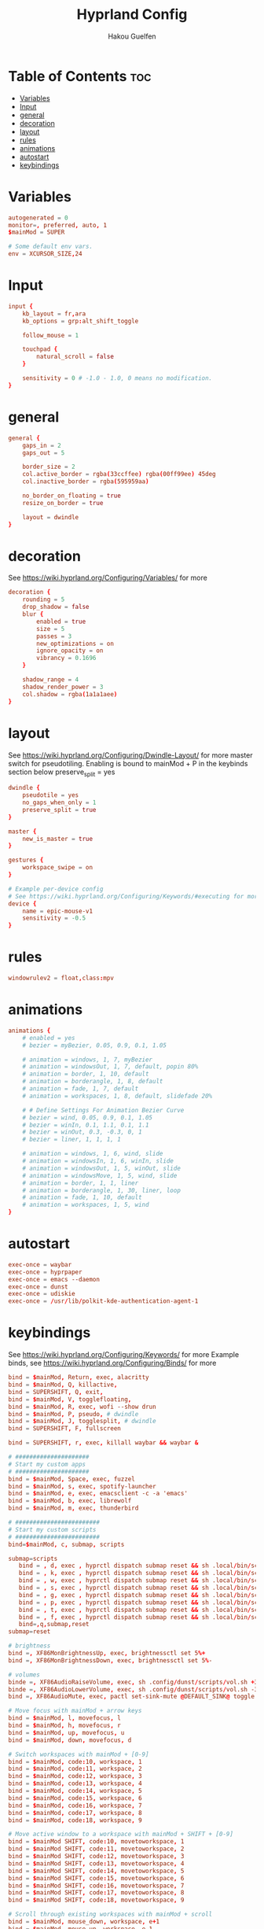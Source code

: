#+title: Hyprland Config
#+author: Hakou Guelfen
#+EMAIL: hakoudev@gmail.com
#+DESCRIPTION: literate config for hyprland window manager for wayland protocol
#+property: header-args :tangle hyprland.conf
#+auto_tangle: t
#+STARTUP: showeverything

* Table of Contents :toc:
- [[#variables][Variables]]
- [[#input][Input]]
- [[#general][general]]
- [[#decoration][decoration]]
- [[#layout][layout]]
- [[#rules][rules]]
- [[#animations][animations]]
- [[#autostart][autostart]]
- [[#keybindings][keybindings]]

* Variables
 #+begin_src conf
autogenerated = 0
monitor=, preferred, auto, 1
$mainMod = SUPER

# Some default env vars.
env = XCURSOR_SIZE,24
 #+end_src

* Input
 #+begin_src conf
input {
    kb_layout = fr,ara
    kb_options = grp:alt_shift_toggle

    follow_mouse = 1

    touchpad {
        natural_scroll = false
    }

    sensitivity = 0 # -1.0 - 1.0, 0 means no modification.
}
 #+end_src

* general
#+begin_src conf
general {
    gaps_in = 2
    gaps_out = 5

    border_size = 2
    col.active_border = rgba(33ccffee) rgba(00ff99ee) 45deg
    col.inactive_border = rgba(595959aa)

    no_border_on_floating = true
    resize_on_border = true

    layout = dwindle
}
#+end_src

* decoration
See https://wiki.hyprland.org/Configuring/Variables/ for more

#+begin_src conf
decoration {
    rounding = 5
    drop_shadow = false
    blur {
        enabled = true
        size = 5
        passes = 3
        new_optimizations = on
        ignore_opacity = on
        vibrancy = 0.1696
    }

    shadow_range = 4
    shadow_render_power = 3
    col.shadow = rgba(1a1a1aee)
}
#+end_src

* layout
See https://wiki.hyprland.org/Configuring/Dwindle-Layout/ for more
master switch for pseudotiling. Enabling is bound to mainMod + P in the keybinds section below preserve_split = yes

#+begin_src conf
dwindle {
    pseudotile = yes
    no_gaps_when_only = 1
    preserve_split = true
}

master {
    new_is_master = true
}

gestures {
    workspace_swipe = on
}

# Example per-device config
# See https://wiki.hyprland.org/Configuring/Keywords/#executing for more
device {
    name = epic-mouse-v1
    sensitivity = -0.5
}

#+end_src

* rules
#+begin_src conf
windowrulev2 = float,class:mpv
#+end_src

* animations
#+begin_src conf
animations {
    # enabled = yes
    # bezier = myBezier, 0.05, 0.9, 0.1, 1.05

    # animation = windows, 1, 7, myBezier
    # animation = windowsOut, 1, 7, default, popin 80%
    # animation = border, 1, 10, default
    # animation = borderangle, 1, 8, default
    # animation = fade, 1, 7, default
    # animation = workspaces, 1, 8, default, slidefade 20%

    # # Define Settings For Animation Bezier Curve
    # bezier = wind, 0.05, 0.9, 0.1, 1.05
    # bezier = winIn, 0.1, 1.1, 0.1, 1.1
    # bezier = winOut, 0.3, -0.3, 0, 1
    # bezier = liner, 1, 1, 1, 1

    # animation = windows, 1, 6, wind, slide
    # animation = windowsIn, 1, 6, winIn, slide
    # animation = windowsOut, 1, 5, winOut, slide
    # animation = windowsMove, 1, 5, wind, slide
    # animation = border, 1, 1, liner
    # animation = borderangle, 1, 30, liner, loop
    # animation = fade, 1, 10, default
    # animation = workspaces, 1, 5, wind
}
#+end_src

* autostart
#+begin_src conf
exec-once = waybar
exec-once = hyprpaper
exec-once = emacs --daemon
exec-once = dunst
exec-once = udiskie
exec-once = /usr/lib/polkit-kde-authentication-agent-1
#+end_src

* keybindings
See https://wiki.hyprland.org/Configuring/Keywords/ for more
Example binds, see https://wiki.hyprland.org/Configuring/Binds/ for more

#+begin_src conf
bind = $mainMod, Return, exec, alacritty
bind = $mainMod, Q, killactive,
bind = SUPERSHIFT, Q, exit,
bind = $mainMod, V, togglefloating,
bind = $mainMod, R, exec, wofi --show drun
bind = $mainMod, P, pseudo, # dwindle
bind = $mainMod, J, togglesplit, # dwindle
bind = SUPERSHIFT, F, fullscreen

bind = SUPERSHIFT, r, exec, killall waybar && waybar &

# #####################
# Start my custom apps
# #####################
bind = $mainMod, Space, exec, fuzzel
bind = $mainMod, s, exec, spotify-launcher
bind = $mainMod, e, exec, emacsclient -c -a 'emacs'
bind = $mainMod, b, exec, librewolf
bind = $mainMod, m, exec, thunderbird

# ########################
# Start my custom scripts
# ########################
bind=$mainMod, c, submap, scripts

submap=scripts
   bind = , d, exec , hyprctl dispatch submap reset && sh .local/bin/scripts/docs.sh
   bind = , k, exec , hyprctl dispatch submap reset && sh .local/bin/scripts/killproccess.sh
   bind = , w, exec , hyprctl dispatch submap reset && sh .local/bin/scripts/wifi.sh
   bind = , s, exec , hyprctl dispatch submap reset && sh .local/bin/scripts/surf.sh
   bind = , g, exec , hyprctl dispatch submap reset && sh .local/bin/scripts/github.sh
   bind = , p, exec , hyprctl dispatch submap reset && sh .local/bin/scripts/power.sh
   bind = , t, exec , hyprctl dispatch submap reset && sh .local/bin/scripts/tv.sh
   bind = , f, exec , hyprctl dispatch submap reset && sh .local/bin/scripts/screenshot.sh
   bind=,q,submap,reset
submap=reset

# brightness
bind =, XF86MonBrightnessUp, exec, brightnessctl set 5%+
bind =, XF86MonBrightnessDown, exec, brightnessctl set 5%-

# volumes
binde =, XF86AudioRaiseVolume, exec, sh .config/dunst/scripts/vol.sh +3%
binde =, XF86AudioLowerVolume, exec, sh .config/dunst/scripts/vol.sh -3%
bind =, XF86AudioMute, exec, pactl set-sink-mute @DEFAULT_SINK@ toggle

# Move focus with mainMod + arrow keys
bind = $mainMod, l, movefocus, l
bind = $mainMod, h, movefocus, r
bind = $mainMod, up, movefocus, u
bind = $mainMod, down, movefocus, d

# Switch workspaces with mainMod + [0-9]
bind = $mainMod, code:10, workspace, 1
bind = $mainMod, code:11, workspace, 2
bind = $mainMod, code:12, workspace, 3
bind = $mainMod, code:13, workspace, 4
bind = $mainMod, code:14, workspace, 5
bind = $mainMod, code:15, workspace, 6
bind = $mainMod, code:16, workspace, 7
bind = $mainMod, code:17, workspace, 8
bind = $mainMod, code:18, workspace, 9

# Move active window to a workspace with mainMod + SHIFT + [0-9]
bind = $mainMod SHIFT, code:10, movetoworkspace, 1
bind = $mainMod SHIFT, code:11, movetoworkspace, 2
bind = $mainMod SHIFT, code:12, movetoworkspace, 3
bind = $mainMod SHIFT, code:13, movetoworkspace, 4
bind = $mainMod SHIFT, code:14, movetoworkspace, 5
bind = $mainMod SHIFT, code:15, movetoworkspace, 6
bind = $mainMod SHIFT, code:16, movetoworkspace, 7
bind = $mainMod SHIFT, code:17, movetoworkspace, 8
bind = $mainMod SHIFT, code:18, movetoworkspace, 9

# Scroll through existing workspaces with mainMod + scroll
bind = $mainMod, mouse_down, workspace, e+1
bind = $mainMod, mouse_up, workspace, e-1

# Move/resize windows with mainMod + LMB/RMB and dragging
bindm = $mainMod, mouse:272, movewindow
bindm = $mainMod, mouse:273, resizewindow
#+end_src

